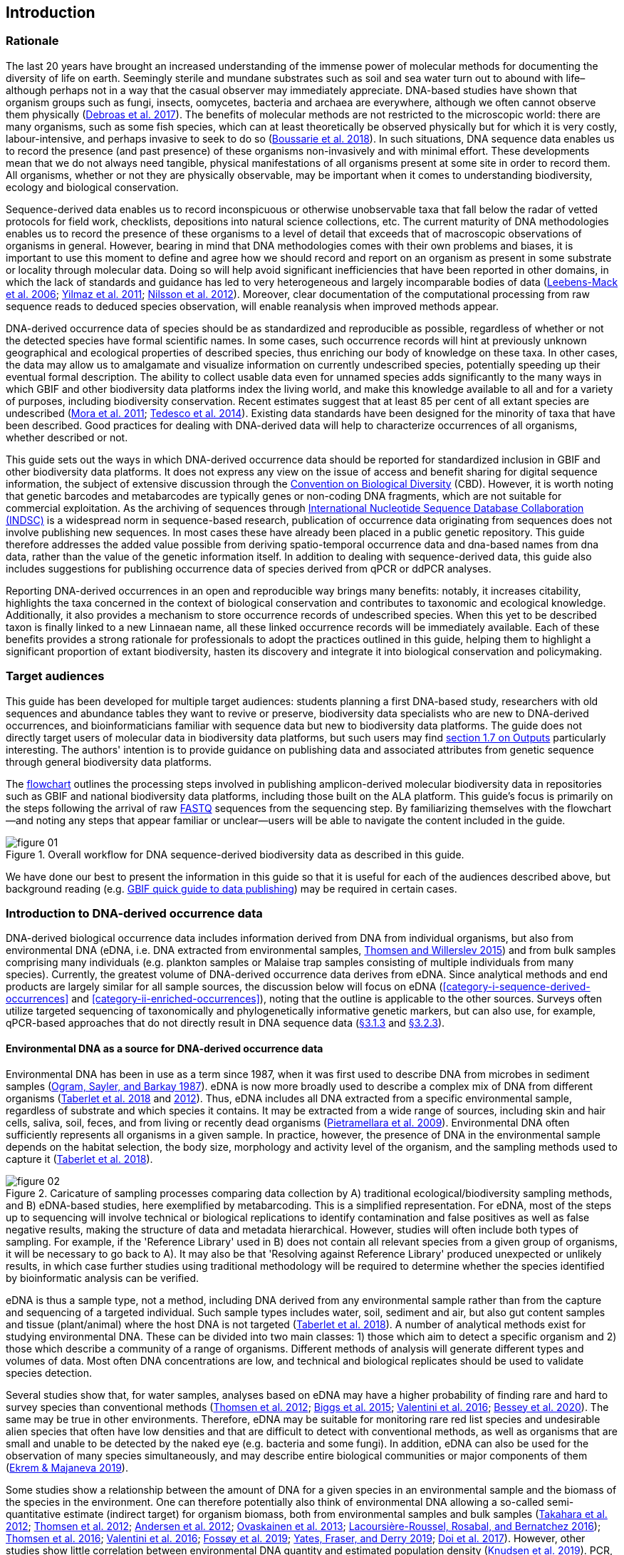 == Introduction 

=== Rationale

The last 20 years have brought an increased understanding of the immense power of molecular methods for documenting the diversity of life on earth. Seemingly sterile and mundane substrates such as soil and sea water turn out to abound with life–although perhaps not in a way that the casual observer may immediately appreciate. DNA-based studies have shown that organism groups such as fungi, insects, oomycetes, bacteria and archaea are everywhere, although we often cannot observe them physically (https://doi.org/10.1093/femsec/fix023[Debroas et al. 2017^]). The benefits of molecular methods are not restricted to the microscopic world: there are many organisms, such as some fish species, which can at least theoretically be observed physically but for which it is very costly, labour-intensive, and perhaps invasive to seek to do so (https://doi.org/10.1126/sciadv.aap9661[Boussarie et al. 2018^]). In such situations, DNA sequence data enables us to record the presence (and past presence) of these organisms non-invasively and with minimal effort. These developments mean that we do not always need tangible, physical manifestations of all organisms present at some site in order to record them. All organisms, whether or not they are physically observable, may be important when it comes to understanding biodiversity, ecology and biological conservation.

Sequence-derived data enables us to record inconspicuous or otherwise unobservable taxa that fall below the radar of vetted protocols for field work, checklists, depositions into natural science collections, etc. The current maturity of DNA methodologies enables us to record the presence of these organisms to a level of detail that exceeds that of macroscopic observations of organisms in general. However, bearing in mind that DNA methodologies comes with their own problems and biases, it is important to use this moment to define and agree how we should record and report on an organism as present in some substrate or locality through molecular data. Doing so will help avoid significant inefficiencies that have been reported in other domains, in which the lack of standards and guidance has led to very heterogeneous and largely incomparable bodies of data (https://doi.org/10.1089/omi.2006.10.231[Leebens-Mack et al. 2006^]; https://doi.org/10.1038/nbt.1823[Yilmaz et al. 2011^]; https://doi.org/10.3897/mycokeys.4.3606[Nilsson et al. 2012^]). Moreover, clear documentation of the computational processing from raw sequence reads to deduced species observation, will enable reanalysis when improved methods appear.

DNA-derived occurrence data of species should be as standardized and reproducible as possible, regardless of whether or not the detected species have formal scientific names. In some cases, such occurrence records will hint at previously unknown geographical and ecological properties of described species, thus enriching our body of knowledge on these taxa. In other cases, the data may allow us to amalgamate and visualize information on currently undescribed species, potentially speeding up their eventual formal description. The ability to collect usable data even for unnamed species adds significantly to the many ways in which GBIF and other biodiversity data platforms index the living world, and make this knowledge available to all and for a variety of purposes, including biodiversity conservation. Recent estimates suggest that at least 85 per cent of all extant species are undescribed (https://doi.org/10.1371/journal.pbio.1001127[Mora et al. 2011^]; https://doi.org/10.1111/cobi.12285[Tedesco et al. 2014^]). Existing data standards have been designed for the minority of taxa that have been described. Good practices for dealing with DNA-derived data will help to characterize occurrences of all organisms, whether described or not.

This guide sets out the ways in which DNA-derived occurrence data should be reported for standardized inclusion in GBIF and other biodiversity data platforms. It does not express any view on the issue of access and benefit sharing for digital sequence information, the subject of extensive discussion through the https://www.cbd.int/abs/[Convention on Biological Diversity^] (CBD). However, it is worth noting that genetic barcodes and metabarcodes are typically genes or non-coding DNA fragments, which are not suitable for commercial exploitation. As the archiving of sequences through http://www.insdc.org/[International Nucleotide Sequence Database Collaboration (INDSC)^] is a widespread norm in sequence-based research, publication of occurrence data originating from sequences does not involve publishing new sequences. In most cases these have already been placed in a public genetic repository. This guide therefore addresses the added value possible from deriving spatio-temporal occurrence data and dna-based names from dna data, rather than the value of the genetic information itself. In addition to dealing with sequence-derived data, this guide also includes suggestions for publishing occurrence data of species derived from qPCR or ddPCR analyses. 

Reporting DNA-derived occurrences in an open and reproducible way brings many benefits: notably, it increases citability, highlights the taxa concerned in the context of biological conservation and contributes to taxonomic and ecological knowledge. Additionally, it also provides a mechanism to store occurrence records of undescribed species. When this yet to be described taxon is finally linked to a new Linnaean name, all these linked occurrence records will be immediately available. Each of these benefits provides a strong rationale for professionals to adopt the practices outlined in this guide, helping them to highlight a significant proportion of extant biodiversity, hasten its discovery and integrate it into biological conservation and policymaking.

=== Target audiences

This guide has been developed for multiple target audiences: students planning a first DNA-based study, researchers with old sequences and abundance tables they want to revive or preserve, biodiversity data specialists who are new to DNA-derived occurrences, and bioinformaticians familiar with sequence data but new to biodiversity data platforms. The guide does not directly target users of molecular data in biodiversity data platforms, but such users may find <<outputs,section 1.7 on Outputs>> particularly interesting. The authors' intention is to provide guidance on publishing data and associated attributes from genetic sequence through general biodiversity data platforms.

The <<figure-01,flowchart>> outlines the processing steps involved in publishing amplicon-derived molecular biodiversity data in repositories such as GBIF and national biodiversity data platforms, including those built on the ALA platform. This guide’s focus is primarily on the steps following the arrival of raw <<fastq,FASTQ>> sequences from the sequencing step. By familiarizing themselves with the flowchart—and noting any steps that appear familiar or unclear—users will be able to navigate the content included in the guide.

[[figure-01]]
.Overall workflow for DNA sequence-derived biodiversity data as described in this guide.
image::img/web/figure-01.png[]

We have done our best to present the information in this guide so that it is useful for each of the audiences described above, but background reading (e.g. https://www.gbif.org/publishing-data[GBIF quick guide to data publishing]) may be required in certain cases.

=== Introduction to DNA-derived occurrence data

DNA-derived biological occurrence data includes information derived from DNA from individual organisms, but also from environmental DNA (eDNA, i.e. DNA extracted from environmental samples, https://doi.org/10.1016/j.biocon.2014.11.019[Thomsen and Willerslev 2015^]) and from bulk samples comprising many individuals (e.g. plankton samples or Malaise trap samples consisting of multiple individuals from many species). Currently, the greatest volume of DNA-derived occurrence data derives from eDNA. Since analytical methods and end products are largely similar for all sample sources, the discussion below will focus on eDNA (<<category-i-sequence-derived-occurrences>> and <<category-ii-enriched-occurrences>>), noting that the outline is applicable to the other sources. Surveys often utilize targeted sequencing of taxonomically and phylogenetically informative genetic markers, but can also use, for example, qPCR-based approaches that do not directly result in DNA sequence data (<<category-iii-targeted-species-detection-qpcr,§3.1.3>> and <<mapping-ddpcr-qpcr-data,§3.2.3>>).

==== Environmental DNA as a source for DNA-derived occurrence data

Environmental DNA has been in use as a term since 1987, when it was first used to describe DNA from microbes in sediment samples (https://doi.org/10.1016/0167-7012(87)90025-x[Ogram, Sayler, and Barkay 1987^]). eDNA is now more broadly used to describe a complex mix of DNA from different organisms (https://doi.org/10.1093/oso/9780198767220.001.0001[Taberlet et al. 2018^] and https://doi.org/10.1111/j.1365-294X.2012.05542.x[2012^]). Thus, eDNA includes all DNA extracted from a specific environmental sample, regardless of substrate and which species it contains. It may be extracted from a wide range of sources, including skin and hair cells, saliva, soil, feces, and from living or recently dead organisms (https://doi.org/10.1007/s00374-008-0345-8[Pietramellara et al. 2009^]). Environmental DNA often sufficiently represents all organisms in a given sample. In practice, however, the presence of DNA in the environmental sample depends on the habitat selection, the body size, morphology and activity level of the organism, and the sampling methods used to capture it (https://doi.org/10.1093/oso/9780198767220.001.0001[Taberlet et al. 2018^]).

[[figure-02]]
.Caricature of sampling processes comparing data collection by A) traditional ecological/biodiversity sampling methods, and B) eDNA-based studies, here exemplified by metabarcoding. This is a simplified representation. For eDNA, most of the steps up to sequencing will involve technical or biological replications to identify contamination and false positives as well as false negative results, making the structure of data and metadata hierarchical. However, studies will often include both types of sampling. For example, if the 'Reference Library' used in B) does not contain all relevant species from a given group of organisms, it will be necessary to go back to A). It may also be that 'Resolving against Reference Library' produced unexpected or unlikely results, in which case further studies using traditional methodology will be required to determine whether the species identified by bioinformatic analysis can be verified.
image::img/web/figure-02.png[]

eDNA is thus a sample type, not a method, including DNA derived from any environmental sample rather than from the capture and sequencing of a targeted individual. Such sample types includes water, soil, sediment and air, but also gut content samples and tissue (plant/animal) where the host DNA is not targeted (https://doi.org/10.1093/oso/9780198767220.001.0001[Taberlet et al. 2018^]). A number of analytical methods exist for studying environmental DNA. These can be divided into two main classes: 1) those which aim to detect a specific organism and 2) those which describe a community of a range of organisms. Different methods of analysis will generate different types and volumes of data. Most often DNA concentrations are low, and technical and biological replicates should be used to validate species detection.

Several studies show that, for water samples, analyses based on eDNA may have a higher probability of finding rare and hard to survey species than conventional methods (https://doi.org/10.1111/j.1365-294X.2011.05418.x[Thomsen et al. 2012^]; https://doi.org/10.1016/j.biocon.2014.11.029[Biggs et al. 2015^]; https://doi.org/10.1111/mec.13428[Valentini et al. 2016^]; https://doi.org/10.1002/edn3.74[Bessey et al. 2020^]). The same may be true in other environments. Therefore, eDNA may be suitable for monitoring rare red list species and undesirable alien species that often have low densities and that are difficult to detect with conventional methods, as well as organisms that are small and unable to be detected by the naked eye (e.g. bacteria and some fungi). In addition, eDNA can also be used for the observation of many species simultaneously, and may describe entire biological communities or major components of them (https://ntnuopen.ntnu.no/ntnu-xmlui/handle/11250/2612638[Ekrem & Majaneva 2019^]).

Some studies show a relationship between the amount of DNA for a given species in an environmental sample and the biomass of the species in the environment. One can therefore potentially also think of environmental DNA allowing a so-called semi-quantitative estimate (indirect target) for organism biomass, both from environmental samples and bulk samples (https://doi.org/10.1371/journal.pone.0035868[Takahara et al. 2012^]; https://doi.org/10.1111/j.1365-294X.2011.05418.x[Thomsen et al. 2012^]; https://doi.org/10.1111/j.1365-294X.2011.05261.x[Andersen et al. 2012^]; https://doi.org/10.1038/ismej.2013.61[Ovaskainen et al. 2013^]; https://doi.org/10.1111/1755-0998.12522[Lacoursière-Roussel, Rosabal, and Bernatchez 2016^]); https://doi.org/10.1371/journal.pone.0165252[Thomsen et al. 2016^]; https://doi.org/10.1111/mec.13428[Valentini et al. 2016^]; https://doi.org/10.1002/edn3.45[Fossøy et al. 2019^]; https://doi.org/10.1002/edn3.7[Yates, Fraser, and Derry 2019^]; https://doi.org/10.1038/s41598-019-40233-1[Doi et al. 2017^]). However, other studies show little correlation between environmental DNA quantity and estimated population density (https://doi.org/10.1016/j.jembe.2018.09.004[Knudsen et al. 2019^]). PCR, quantification, mixing and other biases are frequently debated. For example, moult, reproduction and mass death can contribute to increased levels of crustacean environmental DNA in water, while turbidity and poor water quality reduce the amount of detectable environmental DNA (https://doi.org/10.1111/1365-2664.13404[[Strand et al. 2019^]). Therefore we encourage data publishers to supply both read counts per ASV as well as total read count in samples, as this is necessary information for users to make their own conclusions on presence/absence and abundance.

==== DNA-metabarcoding: sequence-derived data

The generation of sequence-derived data is currently increasing fast due to the development of  <<barcoding,DNA-metabarcoding>>. This method utilizes general primers to generate millions of short DNA-sequences for a given group of organisms with the help of high-throughput sequencing (HTS, alt. next-generation sequencing (NGS)). By comparing each DNA-sequence to a reference database such as Genbank (https://doi.org/10.1093/nar/gkj157[Benson et al. 2006 ^]) or BOLD (http://dx.doi.org/10.1111/j.1471-8286.2007.01678.x[Ratnasingham et al. 2007^]), each sequence can be assigned to a species or higher rank taxon identity. <<barcoding,DNA-metabarcoding>> is used for samples originating from both terrestrial and aquatic environments, including water, soil, sediments, biofilms, plankton, bulk samples and faces, simultaneously identifying hundreds of species (https://doi.org/10.1016/j.gecco.2019.e00547[Ruppert et al.^]).

The identification and classification of organisms from sequence data and marker-based surveys depends on access to a reference library of sequences taken from known organisms that are matched against the newly generated sequences. The efficacy of classification depends on the completeness (coverage) and the reliability of reference libraries, as well as the tools used to carry out the classification. These are all moving targets, making it essential to apply taxonomic expertise and caution in the interpreting results (<<taxonomy-of-sequences>>). Availability of of all verified <<asv,amplicon sequence variants>> (https://doi.org/10.1038/ismej.2017.119[Сallahan et al. 2017^]) allow for precise reinterpretation of data, intra-specific population genetic analyses (https://doi.org/10.1111/eva.12882[Sigsgaard et al. 2019^]) and is likely to increase identification accuracy.

==== qPCR/ddPCR: occurrence data

For the detection of specific species in eDNA-samples, most analyses include species-specific primers and qPCR (Quantitative Polymerase Chain Reaction) or ddPCR (Droplet-Digital Polymerase Chain Reaction). These methods do not generate DNA-sequences, and the occurrence data is completely dependent on the specificity of the primers/assays. Hence, there are strict recommendations for how to validate such assays and the requirements for publishing data (https://doi.org/10.1373/clinchem.2008.112797[Bustin et al. 2009^], https://doi.org/10.1373/clinchem.2013.206375[Huggett et al. 2013^]), as well as the readiness for assays in routine monitoring (https://doi.org/10.1101/2020.04.27.063990[Thalinger et al. 2020^]). Analyses of eDNA-samples using qPCR requires few resources and can be done in most DNA-laboratories. The first example of using eDNA water samples utilized qPCR for detecting the invasive American Bullfrog (Rana catesbeiana) (https://doi.org/10.1098/rsbl.2008.0118[Ficetola et al. 2008^]), and qPCR analyses of eDNA water samples are regularly used for detecting specific species of fish, amphibians, molluscs, crustaceans and more, as well as their parasites (https://doi.org/10.1002/edn3.89[Hernandez et al. 2020^], https://doi.org/10.1002/edn3.10[Wacker et al. 2019^], https://doi.org/10.1002/edn3.45[Fossøy et al. 2019^], https://doi.org/10.1007/s10750-017-3408-8[Wittwer et al. 2019^]). eDNA-detections using qPCR thus generate important occurrence data for single species.

=== Introduction to biodiversity publishing

Publishing biodiversity data is largely a process of making species occurrence data findable, accessible, interoperable and reusable, in accordance with the FAIR principles (https://doi.org/10.1038/sdata.2016.18[Wilkinson et al. 2015^]). Biodiversity data platforms help expose and discover genetic sequence data as biodiversity occurrence records alongside other types of biodiversity data, such as museum collection specimens, citizen science observations, and classical field surveys. The structure, management and storage for each original data source will vary according to the needs of each community. The biodiversity data platforms support data discovery, access and reuse by making these individual datasets compatible with each other, addressing taxonomic, spatial and other inconsistencies in the available biodiversity data. Making data available through single access points supports large-scale data-intensive research, management, and policy. The compatibility between datasets is reached through the process of standardization.

A number of data standards are in use for general biodiversity data (https://www.gbif.org/standards), and a separate set of standards for genetic sequence data. Standards often highlight the subsets of fields which are most important or most frequently applicable. These subsets may be referenced as “cores”. The preferred format for publishing data in the GBIF and ALA networks is the Darwin Core Archive (DwC-A) using the https://dwc.tdwg.org/[Darwin Core^] (DwC) data standard. In practice, this is a compressed folder (a zip file) containing data files, in standard comma- or tab-delimited text format, a metadata file (https://eml.ecoinformatics.org/[eml.xml]) that describes the data resource, and a metafile (meta.xml) that specifies the structure of files and data fields included in the archive. Standardized packaging ensures that the data can travel between systems using specific data exchange protocols.<<data-packaging-and-mapping,Section 2>> of this guide provides recommendations for the mapping of the data files, while guidelines and tools for constructing the xml files can be found here: https://www.tdwg.org/standards[TDWG^], https://www.gbif.org/standards[GBIF^], and https://support.ala.org.au/support/solutions/articles/6000195499-what-are-biodiversity-data-standards-[ALA^].

A central part of the standardization process is the mapping of fields, which is required to transform the original field (column) structure in a source-data export into a standard field structure. Standardization may also affect the content of the individual fields within each record, for example, by recalculating coordinates to a common system, rearranging date elements, or mapping the contents of fields a standard set of values, often called a vocabulary. The process of standardization also provides an opportunity to improve data quality, for example, by filling in omissions, correcting typos and extra spaces and handling inconsistent use of fields. Such improvements enhance the quality of data and increase its suitability for reuse, but at the same time, data published in any state is better than data that is unpublished and inaccessible.

[[figure-03]]
.Norwegian-to-English translation needed.
image::img/web/figure-03.png[]

Once a dataset has been through these standardizаtion and data quality processes, it should be placed in an accessible online location and associated with relevant metadata. Metadata–data or information about the dataset–includes key parameters that describe the dataset and further improve its discoverability and reuse. Metadata should include other important elements such as authorship, Digital Object Identifiers (DOIs), organizational affiliations and other provenance information, as well as procedural and methodological information about how the dataset was collected and curated. We encourage to provide a description of workflow details and versions including quality control in the https://eml.ecoinformatics.org/schema/eml-dataset_xsd.html#DatasetType_methods[methods section] in the EML file.

Datasets and their associated metadata are indexed by each data portal: this process enables users to query, filter and process data through APIs and web portals. Unlike journal publications, datasets may be dynamic products that go through multiple versions, with an evolving number of records and mutable metadata fields under the same title and DOI.

Note that most holders of genetic sequence data are expected to upload and archive genetic sequence data in raw sequence data repositories such as NCBI’s https://www.ncbi.nlm.nih.gov/genbank/submit/[SRA^] or EMBL’s https://biodiversitydata-se.github.io/mol-data/ena-metabar.html[ENA^]. This topic is not covered here. Biodiversity data platforms such as ALA, GBIF, and most national biodiversity portals are not archives or repositories for raw sequence reads and associated files. We do, however, stress the importance of maintaining links between such primary data and derived occurrences in <<data-packaging-and-mapping,Section 2>>.

=== Processing workflows: from sample to ingestible data 

Metabarcoding data can be produced from a number of different sequencing platforms (Illumina, PacBio, Oxford Nanopore, Ion Torrent, etc.) that rely on different principles for readout and generation of data that differ with respect to read length, error profile, whether sequences are single or paired-end, etc. Currently the Illumina short-read platform is the most widely adopted and as such is the basis of the descriptions here. However, the bioinformatics processing of the data follows the same general principles (QC, denoising, classification) regardless of the sequencing technology used (https://doi.org/10.3389/fmicb.2017.01561[Hugerth et al. 2017^], <<figure-02,Figure 2>>).

[[figure-04]]
.Outline of bioinformatic processing of metabarcoding data.
image::img/web/figure-04.png[]

Typically, the DNA sequences are first pre-processed by removing primer sequences and, depending on the sequencing method used, low quality bases, usually toward the 5’ and 3’ sequence ends. Sequences not fulfilling requirements on length, overall quality, presence of primers, tags etc. are removed.

The pre-processed sequences can then be assigned a taxon by comparing them against reference databases. When reference databases are incomplete, sequences classification can be done without taxonomic identifications, either by clustering sequences into operational taxonomic units based on their similarity (OTUs; https://doi.org/10.1098/rstb.2005.1725[Blaxter et al. 2005^]) or by denoising the data, i.e. explicitly detecting and excluding PCR/sequencing errors sequences to produce amplicon sequence variants (ASV; also referred to as zero radius OTU (zOTU)). Denoising attempts to correct errors that have been introduced in the PCR and/or sequencing steps, such that the denoised sequences are the set of unique biologically real sequences present in the original sequence mixture. In case of paired-end sequences, the forward and reverse sequences may be denoised separately before merging or else merged prior to denoising. ASVs in the resulting set can differ by as little as one base. Operationally, ASVs may be thought of as OTUs without defined radius and while denoising algorithms are typically very good, they do not entirely remove the problems of over-splitting or lumping sequences. 

The PCR used for generating the sequencing library can result in the generation of artefactual sequences in the form of chimeras; a single sequence that originates from multiple parent sequences. Such sequences can be detected bioinformatically and removed, and this is typically done after OTU clustering or denoising.

Finally, the pre-processed sequences, OTUs or ASVs, are taxonomically classified by comparing them to a database of annotated sequences (often referred to as reference libraries, see <<taxonomy-of-sequences,§1.6>>). As with the previous steps, several alternative methods are available. Most of these are either based on aligning the metabarcoding sequences to the reference sequences or on counting shared k-mers (short exact sequences).

Several open source tools and algorithms exist for bioinformatic processing of metabarcoding data (QIIME2, DADA2, SWARM, USEARCH, mothur, LULU, PROTAX) [LINKS]. Given the existence of many popular and well used workflows, we make some recommendations below on analysing data for submission to biodiversity data platforms. This is not to suggest that these are the best methods or most appropriate for all purposes but is an attempt to encourage submission of relatively standardized data that may readily be compared via the platforms. If possible, a well documented and maintained workflow should be used (e.g. https://nf-co.re/ampliseq[nf-core/ampliseq pipeline]). Metadata should include workflow details and versions either in the metadata method steps or as a reference in the SOP field in the DNA derived data extension (see mapping in <<table-04,Table 4>>). Sequence data should be deposited in an appropriate nucleotide archive (NCBI’s SRA (https://doi.org/10.1093/nar/gkq1019[Leinonen et al. 2011^]) or EMBL’s ENA (https://doi.org/10.1093/nar/gkz1063[Amid et al. 2020^])) and data submitted to the biodiversity platform should include the biosample ID obtained from the archive (see data mapping in <<§2.3>> [REF?]). Making use of these sample IDs will reduce the chances of duplication and ensure sequence data is readily obtainable should opportunities for re-analysis arise, as reference libraries and bioinformatic tools improve. The core end-product of these pipelines is typically a file of counts of individual OTUs or ASVs in each sample along with the taxonomy assigned to these. This is generated either in tabular format or in the BIOM format https://doi.org/10.1186/2047-217X-1-7[McDonald et.al 2012^]. OTU or ASV sequences are also usually provided in the FASTA format (https://doi.org/10.1073/pnas.85.8.2444[Pearson & Lipman 1988^]).

=== Taxonomy of sequences

Taxonomic annotation of sequences is a critical step in the processing of molecular biodiversity datasets, as scientific names are key to accessing and communicating information about the observed organisms. The accuracy and precision of such sequence annotation will depend on the availability of reliable reference databases and libraries across all branches of the tree of life, which in turn will require joint efforts from taxonomists and molecular ecologists. Public sequence databases should always be used knowingly of the fact that they suffer from various shortcomings related to, e.g., taxonomic reliability and lack of standardized metadata vocabularies ((https://doi.org/10.1007/s13225-019-00428-3)[Hofstetter et al. 2019^]; (https://doi.org/10.3897/mycokeys.72.56691)[Durkin et al. 2020^]).

Species, as described by taxonomists, are central to biology and this places taxonomy at its heart. Attempts at characterizing biodiversity, in many cases, will therefore make use of the end products of taxonomic research. However, unlike DNA sequence data, taxonomic outputs may not always be readily amenable to direct algorithmic or computational interpretation: classical taxonomy is a human-driven process which includes manual steps of taxon delimitation, description and naming, culminating in a formal publication in accordance to the international Codes of Nomenclature. As discussed in previous chapters, DNA sequence-based surveys are very effective at detecting hard to observe species and will often identify the presence of organisms currently outside traditional Linnaean taxonomic knowledge. While these guidelines do not address the publication of alternative species checklists derived from sequence data, the disconnection between traditional taxonomy and eDNA efforts is undesirable. Therefore we offer the following recommendations to readers of this guide.

As taxonomy is central to the discovery of biodiversity data, it is highly recommended that any eDNA sequencing efforts should seek to include relevant taxonomic expertise in their study. It will similarly be beneficial if eDNA sequencing studies are able to allocate a portion of their budget to generation and release of reference sequences from previously unsequenced type specimens or other important reference material from the local herbarium, museum, or biological collection. Taxonomists, too, can contribute towards this goal by always including relevant DNA sequences with each new species description (https://doi.org/10.1093/sysbio/syaa026[Miralles et al. 2020^]) and by targeting the many novel biological entities unraveled by eDNA efforts (e.g. https://doi.org/10.1186/s40168-017-0259-5[Tedersoo et al. 2017^]).

Most current biodiversity data platforms are organised around traditional name lists and taxonomic indexes. As DNA sequence-derived occurrences are rapidly becoming a significant source of biodiversity data, and as official taxonomy and nomenclature for such data lags, it is recommended that data providers and platforms should continue to explore and include more flexible representations of taxonomy into their taxonomic backbones. These new representations include molecular reference databases (e.g., GTDB, BOLD, UNITE) that recognize sequence data as reference material for previously unclassified organisms. Additionally, we suggest other commonly used molecular databases (e.g., PR2, RDP, SILVA) should develop stable identifiers for taxa and make reference sequences available for those taxa, to allow their use as taxonomic references. 

In contrast to classical taxonomy, which is a heavily manual process, clustering DNA sequences into taxonomic concepts relies on algorithmic analysis of similarity and other signals (such as phylogeny and probability), as well as some human editing. The resulting OTUs vary in stability, presence of reference sequences and physical material, alignments and cut-off values, and OTU identifiers (such as DOIs)(https://doi.org/10.1093/nar/gky1022[Nilsson et al. 2019^]). Even more importantly, they vary in scale, from local study- or project-specific libraries to global databases that enable broader cross-study comparison. In contrast to the centralization and codification of Linnaean taxa that are formally described in research publications, OTUs are distributed across multiple evolving digital reference libraries that differ in taxonomic focus, barcode genes and other factors. By associating standard sequences with identified reference specimens, BOLD and UNITE are establishing an essential mapping layer for linking ASVs and OTUs with the foundations of the Linnaean taxonomic framework.

Algorithms for taxonomic annotation of eDNA will typically assign each unique sequence to the nearest taxonomic group in a reference set, based on some criteria for relatedness and confidence. For poorly known groups of organisms, such as prokaryotes and fungi, the annotation may be a non-Linnaean placeholder name for a (cluster-based) taxon, and this taxon will often be ranked above species level. No reference database contains all species in a given group. Frequent neglections of this fact has been the source of numerous taxonomic misidentifications during the last 30 years.

During import into the biodiversity platform, the taxonomic resolution for these occurrences may be reduced even further, as the reference set used for annotation may not be included in the taxonomic index of that platform. Records assigned to a well defined cluster within a genus are likely to be treated as undefined records of that genus. The inclusion of the underlying sequence within or by reference in each record will allow future users to potentially identify the organism to a greater level of granularity, particularly as reference libraries improve over time. In cases where the underlying sequence cannot be included as part of the submitted data, we advocate deposition of a (scientific or placeholder) name of the taxon plus an MD5 checksum of the sequence as a unique taxon ID (see <<data-mapping,§2.2 Data Mapping>>). MD5 checksums are unidirectional hash algorithms commonly used for verifying file integrity (ref). In this case, they would provide a unique and repeatable representation of the original sequence that would nevertheless not allow the sequence itself to be recovered. This may be required in cases where sensitivity exists around access. MD5 checksums enable efficient query to determine whether the same exact sequence has been recovered in other eDNA efforts, but it is not a complete replacement of the sequence as MD5s do not enable further analyses. Two sequences differing by even a single base will get two completely different MD5 checksums, such that BLAST-style sequence similarity searches will not work.

=== Outputs

The purpose of exposing DNA-derived data through biodiversity platforms is to enable reuse of these data alongside other biodiversity data types. It is very important to keep this reuse in mind when preparing your data for publication. Ideally, the metadata and data should tell a complete story in such a way that new, uninformed users can use this evidence without any additional consultations or correspondence. Biodiversity data platforms provide search, filtering, browsing and data access functionality [link to new GBIF data use webpage—KC note: still pending 4 Aug 20]. For metabarcoding data we encourage users to configure filters for organismQuantity, organismQuantityType, sampleSizeValue, sampleSizeUnit. These can be used exclude singletons and/or set thesholds for relative number of sequence reads within a sample (<<mapping-metabarcoding-edna-and-barcoding-data>>). Users can often choose data-output formats (e.g. DwC-A, CSV) and then process, clean and transform data into the shape and format needed for the analyses.

At GBIF.org or through the GBIF API, registered users can search, filter, and download biodiversity data in the following three formats: 

* *Simple*: a simple, tab-delimited format which includes only the GBIF-interpreted version of the data, as a result of the indexing process. This is suitable for quick tests and direct import into spreadsheets. 
* *Darwin Core Archive*: richer format that includes both the interpreted data and the original verbatim version provided by the publisher (prior to indexing and interpretation by GBIF). Because it includes all the metadata and issue flags, this format provides a richer view of the downloaded dataset. 
* *Species list*: a simple table format that includes only an interpreted list of unique species names from a dataset or query result. 

Regardless of the selected format, each GBIF user download receives a reusable link to the query and a data citation that includes a DOI. This DOI-based citation system provides the means of recognizing and crediting uses to datasets and data originators, improving both the credibility and transparency of the findings based on the data.

It is essential to follow data citation recommendations and use DOIs, as good data citation culture is not only the academic norm, but also a powerful mechanism for crediting acknowledging and, therefore, incentivizing data publishers.

